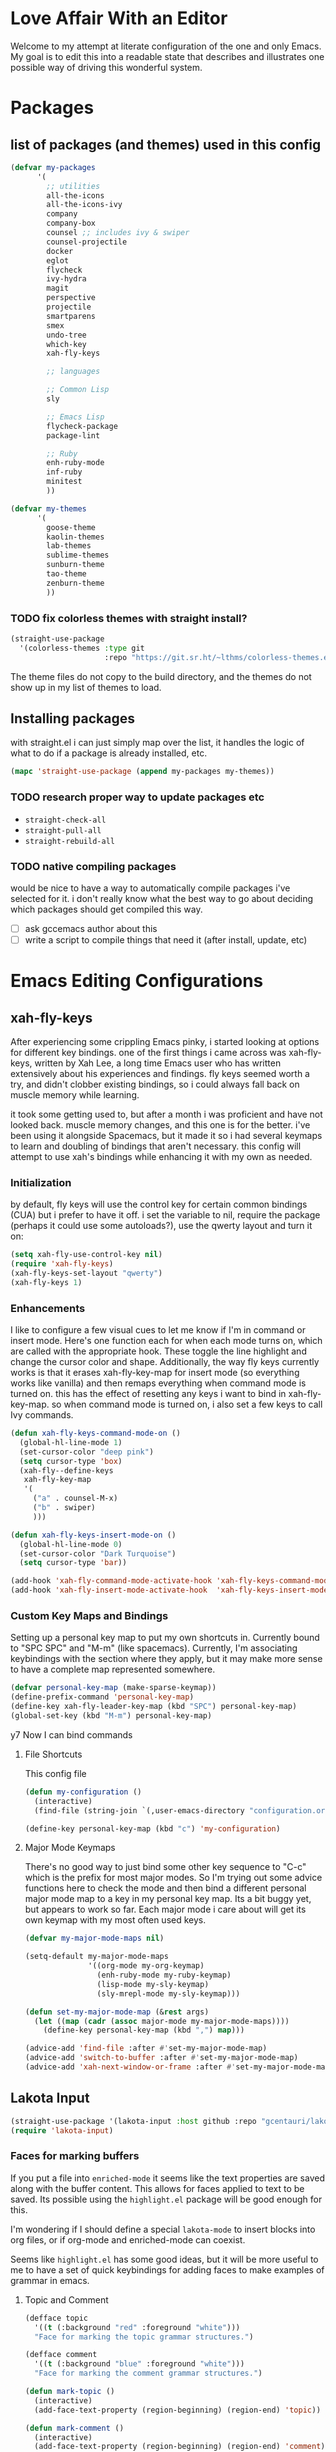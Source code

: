 * Love Affair With an Editor

Welcome to my attempt at literate configuration of the one and only Emacs.
My goal is to edit this into a readable state that describes and illustrates
one possible way of driving this wonderful system.

* Packages
** list of packages (and themes) used in this config

#+begin_src emacs-lisp
      (defvar my-packages
            '(
              ;; utilities
              all-the-icons
              all-the-icons-ivy
              company
              company-box
              counsel ;; includes ivy & swiper
              counsel-projectile
              docker
              eglot
              flycheck
              ivy-hydra
              magit
              perspective
              projectile
              smartparens
              smex
              undo-tree
              which-key
              xah-fly-keys

              ;; languages

              ;; Common Lisp
              sly

              ;; Emacs Lisp
              flycheck-package
              package-lint

              ;; Ruby
              enh-ruby-mode
              inf-ruby
              minitest
              ))

      (defvar my-themes
            '(
              goose-theme
              kaolin-themes
              lab-themes
              sublime-themes
              sunburn-theme
              tao-theme
              zenburn-theme
              ))
#+end_src

*** TODO fix colorless themes with straight install?

#+begin_src emacs-lisp
(straight-use-package
  '(colorless-themes :type git
                     :repo "https://git.sr.ht/~lthms/colorless-themes.el"))
#+end_src

The theme files do not copy to the build directory, and the themes
do not show up in my list of themes to load.

** Installing packages

with straight.el i can just simply map over the list, it handles the logic of what to do
if a package is already installed, etc.

#+begin_src emacs-lisp
(mapc 'straight-use-package (append my-packages my-themes))
#+end_src

*** TODO research proper way to update packages etc

  - =straight-check-all=
  - =straight-pull-all=
  - =straight-rebuild-all=

*** TODO native compiling packages

would be nice to have a way to automatically compile packages i've selected for it.
i don't really know what the best way to go about deciding which packages should
get compiled this way.

  - [ ] ask gccemacs author about this
  - [ ] write a script to compile things that need it (after install, update, etc)

* Emacs Editing Configurations
** xah-fly-keys

 After experiencing some crippling Emacs pinky, i started looking at options for
 different key bindings. one of the first things i came across was xah-fly-keys,
 written by Xah Lee, a long time Emacs user who has written extensively about his
 experiences and findings. fly keys seemed worth a try, and didn't clobber existing
 bindings, so i could always fall back on muscle memory while learning.

 it took some getting used to, but after a month i was proficient and have not
 looked back. muscle memory changes, and this one is for the better. i've been
 using it alongside Spacemacs, but it made it so i had several keymaps to learn
 and doubling of bindings that aren't necessary. this config will attempt to use
 xah's bindings while enhancing it with my own as needed.

*** Initialization

 by default, fly keys will use the control key for certain common bindings (CUA)
 but i prefer to have it off. i set the variable to nil, require the package
 (perhaps it could use some autoloads?), use the qwerty layout and turn it on:

 #+begin_src emacs-lisp
 (setq xah-fly-use-control-key nil)
 (require 'xah-fly-keys)
 (xah-fly-keys-set-layout "qwerty")
 (xah-fly-keys 1)
 #+end_src

*** Enhancements

 I like to configure a few visual cues to let me know if I'm in command
 or insert mode. Here's one function each for when each mode turns on, which
 are called with the appropriate hook. These toggle the line highlight and
 change the cursor color and shape. Additionally, the way fly keys currently
 works is that it erases xah-fly-key-map for insert mode (so everything
 works like vanilla) and then remaps everything when command mode is turned
 on. this has the effect of resetting any keys i want to bind in xah-fly-key-map.
 so when command mode is turned on, i also set a few keys to call Ivy commands.

 #+begin_src emacs-lisp
 (defun xah-fly-keys-command-mode-on ()
   (global-hl-line-mode 1)
   (set-cursor-color "deep pink")
   (setq cursor-type 'box)
   (xah-fly--define-keys
    xah-fly-key-map
    '(
      ("a" . counsel-M-x)
      ("b" . swiper)
      )))

 (defun xah-fly-keys-insert-mode-on ()
   (global-hl-line-mode 0)
   (set-cursor-color "Dark Turquoise")
   (setq cursor-type 'bar))

 (add-hook 'xah-fly-command-mode-activate-hook 'xah-fly-keys-command-mode-on)
 (add-hook 'xah-fly-insert-mode-activate-hook  'xah-fly-keys-insert-mode-on)
 #+end_src

*** Custom Key Maps and Bindings

 Setting up a personal key map to put my own shortcuts in. Currently bound to
 "SPC SPC" and "M-m" (like spacemacs). Currently, I'm associating keybindings
 with the section where they apply, but it may make more sense to have a
 complete map represented somewhere.

 #+begin_src emacs-lisp
   (defvar personal-key-map (make-sparse-keymap))
   (define-prefix-command 'personal-key-map)
   (define-key xah-fly-leader-key-map (kbd "SPC") personal-key-map)
   (global-set-key (kbd "M-m") personal-key-map)
 #+end_src

y7 Now I can bind commands

**** File Shortcuts

 This config file

 #+begin_src emacs-lisp
   (defun my-configuration ()
     (interactive)
     (find-file (string-join `(,user-emacs-directory "configuration.org"))))

   (define-key personal-key-map (kbd "c") 'my-configuration)
 #+end_src

**** Major Mode Keymaps

 There's no good way to just bind some other key sequence to "C-c" which is
 the prefix for most major modes. So I'm trying out some advice functions here
 to check the mode and then bind a different personal major mode map to a key
 in my personal key map. Its a bit buggy yet, but appears to work so far.
 Each major mode i care about will get its own keymap with my most often used keys.

 #+begin_src emacs-lisp
   (defvar my-major-mode-maps nil)

   (setq-default my-major-mode-maps
                 '((org-mode my-org-keymap)
                   (enh-ruby-mode my-ruby-keymap)
                   (lisp-mode my-sly-keymap)
                   (sly-mrepl-mode my-sly-keymap)))

   (defun set-my-major-mode-map (&rest args)
     (let ((map (cadr (assoc major-mode my-major-mode-maps))))
       (define-key personal-key-map (kbd ",") map)))

   (advice-add 'find-file :after #'set-my-major-mode-map)
   (advice-add 'switch-to-buffer :after #'set-my-major-mode-map)
   (advice-add 'xah-next-window-or-frame :after #'set-my-major-mode-map)
 #+end_src

*** COMMENT Give xah-fly-keys command map precedence over Slime

 #+begin_src emacs-lisp
 (with-eval-after-load 'slime
   (push `(xah-fly-keys . ,xah-fly-key-map) minor-mode-map-alist))
 #+end_src

** Lakota Input
 #+BEGIN_SRC emacs-lisp
 (straight-use-package '(lakota-input :host github :repo "gcentauri/lakota-input"))
 (require 'lakota-input)
 #+END_SRC
*** Faces for marking buffers

 If you put a file into =enriched-mode= it seems like the text properties are saved
 along with the buffer content. This allows for faces applied to text to be saved.
 Its possible using the =highlight.el= package will be good enough for this.

 I'm wondering if I should define a special =lakota-mode= to insert blocks into
 org files, or if org-mode and enriched-mode can coexist.

 Seems like =highlight.el= has some good ideas, but it will be more useful to me
 to have a set of quick keybindings for adding faces to make examples of grammar
 in emacs.

**** Topic and Comment

 #+BEGIN_SRC emacs-lisp
 (defface topic
   '((t (:background "red" :foreground "white")))
   "Face for marking the topic grammar structures.")

 (defface comment
   '((t (:background "blue" :foreground "white")))
   "Face for marking the comment grammar structures.")

 (defun mark-topic ()
   (interactive)
   (add-face-text-property (region-beginning) (region-end) 'topic))

 (defun mark-comment ()
   (interactive)
   (add-face-text-property (region-beginning) (region-end) 'comment))
 #+END_SRC

** Highlight trailing whitespace

This is a feature I enjoyed in Spacemacs, so I borrowed it for my own config.
This modifies the face for whitespace in all frames to highlight the background.

#+begin_src emacs-lisp
  (set-face-attribute 'trailing-whitespace nil
                      :background
                      (face-attribute 'font-lock-comment-face
                                      :foreground))
#+end_src

And this adds a hook to programming modes to toggle the =show-trailing-whitespace=
variable on. You can add it to any mode you choose.

#+begin_src emacs-lisp
  (add-hook 'prog-mode-hook (lambda () (setq show-trailing-whitespace t)))
#+end_src
** TODO Turn off tabs

 been having issues in javascript modes where tabs are being inserted.
 this may or may not be a solution

 #+begin_src emacs-lisp
 (setq-default indent-tabs-mode nil)
 #+end_src

* Emacs GUI Options
** Basic gui element preferences

I prefer to turn off several things from the default gui:

#+begin_src emacs-lisp
  (blink-cursor-mode 0)
  (tool-bar-mode 0)
  (menu-bar-mode 0)
  (scroll-bar-mode 0)
#+end_src

And with larger screens I can dedicate 16 pixels to the left
fringe, which allows larger icons to show up for things like
flycheck:

#+begin_src emacs-lisp
  (fringe-mode '(16 . 0))
#+end_src

** Fonts

My preferred font setting (for now)

#+begin_src emacs-lisp
(setq my-font "Victor Mono-14")

(set-face-attribute 'default t :font my-font)
(set-frame-font my-font nil t)
#+end_src

** TODO Theme initialization
  - [ ] make a list of favored themes to pick randomly from
  - [ ] perhaps choose light/dark theme based on time of day

#+begin_src emacs-lisp
  (load-theme 'kaolin-temple)
#+end_src

** Theme Switching

The default behavior of loading/enabling a theme in Emacs is to combine all the
faces defined in =custom-enabled-themes=, with the front of the list having
precedence. This started annoying me when certain faces from one theme would
interfere with the one I was trying to load. There are no hooks around loading
or enabling themes (that i could find), so I wrote an advice function to disable
any currently enabled theme before loading the next one.

#+begin_src emacs-lisp
(defun theme-switch (&rest args)
  "Function to advise `load-theme' to ensure only a single theme is enabled."
  (mapc 'disable-theme custom-enabled-themes))

(advice-add 'load-theme :before #'theme-switch)
(define-key 'personal-key-map (kbd "t") 'load-theme)
#+end_src

** Modeline
I've decided to try out [[https://github.com/dbordak/telephone-line][telephone-line]] because it looks fun and customizable

#+begin_src emacs-lisp
  (straight-use-package 'telephone-line)
  (telephone-line-mode t)
  ;; these work for xah fly keys somehow !!! :)
  (set-face-background 'telephone-line-evil-normal "Deep Pink")
  (set-face-background 'telephone-line-evil-insert "dark turquoise")
#+end_src

** Beacon
helps highlight cursor when switching windows

#+begin_src emacs-lisp
  (straight-use-package 'beacon)
  (beacon-mode 1)
#+end_src

* Programming Languages
** Common Lisp

#+begin_src emacs-lisp
(setq inferior-lisp-program "/usr/bin/sbcl")
#+end_src

*** COMMENT Slime
**** From the manual section 2.5.1 Basic customization

#+begin_src emacs-lisp
(add-to-list 'slime-contribs 'slime-fancy)
#+end_src

**** speed up swank loading with custom sbcl core file

#+begin_src emacs-lisp
  (setq slime-lisp-implementations
    '((sbcl ("sbcl" "--core" "/home/shoshin/common-lisp/sbcl.core-for-slime"))))
#+end_src

**** hyperspec lookup

set the hyperspec root to my local copy and use EWW for browsing.
should probably put the browser config elsewhere

#+begin_src emacs-lisp
(setq common-lisp-hyperspec-root "file:///home/shoshin/Documents/HyperSpec/")
(setq browse-url-browser-function 'eww)
#+end_src

*** COMMENT Personal Slime keymap

#+begin_src emacs-lisp
(xah-fly--define-keys
 (define-prefix-command 'my-slime-keymap)
 '(
   ("." . slime-eval-buffer)
   ("e" . slime-compile-defun)
   ("E" . slime-edit-value)
   ("h" . hyperspec-lookup)
   ("j" . slime-compile-and-load-file)
   ("m" . slime-compile-defun)
   ("M" . slime-eval-last-expression-display-output)
   ("p" . slime-pprint-eval-last-expression)
   ("r" . slime-interactive-eval)
   ("u" . slime-eval-region)
   ))
#+end_src

*** Sly
Trying out sly instead of slime, since i'm all "modern" now with emacs.

*** Personal Sly keymap

#+begin_src emacs-lisp
  (xah-fly--define-keys
   (define-prefix-command 'my-sly-keymap)
   '(
     ;; ("." . slime-eval-buffer)
     ("a" . sly-apropos-all)
     ;; ("e" . slime-compile-defun)
     ;; ("E" . slime-edit-value)
     ("h" . sly-documentation-lookup)
     ;; ("j" . slime-compile-and-load-file)
     ("m" . sly-compile-defun)
     ;; ("M" . slime-eval-last-expression-display-output)
     ;; ("p" . slime-pprint-eval-last-expression)
     ;; ("r" . slime-interactive-eval)
     ;; ("u" . slime-eval-region)
     ))
#+end_src

** TODO Javascript

#+begin_src emacs-lisp
  (add-hook 'js-mode-hook #'flycheck-mode)
#+end_src

*** TODO Setup rjsx mode
** Ruby

#+begin_src emacs-lisp
  (add-hook 'ruby-mode-hook #'enh-ruby-mode)
  ;; (add-hook 'enh-ruby-mode-hook 'eglot-ensure)
  (add-hook 'enh-ruby-mode-hook 'flycheck-mode)
  ;; (add-hook 'enh-ruby-mode-hook #'lsp)
#+end_src

*** TODO Haml

#+begin_src emacs-lisp
  (straight-use-package 'haml-mode)
  (add-hook 'haml-mode-hook 'flycheck-mode)
#+end_src

https://gist.github.com/mbreit/229d2528604af2f8db37

This works, but doesn't respect project directory, which means no local rubocop.yml

(flycheck-def-config-file-var flycheck-haml-lintrc haml-lint ".haml-lint.yml"
  :safe #'stringp)

(defun flycheck-haml-lint--find-project-root (checker)
  (expand-file-name (flycheck-ruby--find-project-root checker)))

(flycheck-define-command-checker 'haml-lint
  "A haml-lint syntax checker"
  :command '("haml-lint"
             (config-file "--config" flycheck-haml-lintrc)
             source)
  :error-patterns '((warning line-start
                    (file-name) ":" line " [W] "  (message)
                    line-end))
  :modes '(haml-mode)
  :next-checker 'haml
;; maybe this fixes it? (it does not)  :working-directory #'flycheck-haml-lint--find-project-root
)

;; this does work, perhaps i could get it to work in the checker code?
(setenv "HAML_LINT_RUBOCOP_CONF" "/home/shoshin/unabridged/n2/pub_maintainer/.rubocop.yml")

(add-to-list 'flycheck-checkers 'haml-lint)

*** Personal Ruby Keymap

#+begin_src emacs-lisp
  (defvar my-ruby-keymap (make-sparse-keymap))
  (define-prefix-command 'my-ruby-keymap)
  (define-key my-ruby-keymap (kbd "t") 'minitest-verify)
  (define-key my-ruby-keymap (kbd "s") 'minitest-verify-single)
#+end_src

* Emacs Applications
** Org Mode
*** Personal Org Keymap
 #+begin_src emacs-lisp
   (defvar my-org-keymap (make-sparse-keymap))
   (define-prefix-command 'my-org-keymap)
   (define-key my-org-keymap (kbd "s") 'org-insert-structure-template)
   (define-key my-org-keymap (kbd "'") 'org-edit-special)
 #+end_src

*** Structure Templates
 #+begin_src emacs-lisp
 (add-to-list 'org-structure-template-alist '("se" . "src emacs-lisp"))
 (add-to-list 'org-structure-template-alist '("sr" . "src ruby"))
 #+end_src

*** Org babel

 #+begin_src emacs-lisp
   (straight-use-package 'ob-restclient)
   (org-babel-do-load-languages
    'org-babel-load-languages
    (quote ((emacs-lisp . t)
            (picolisp . t)
            (dot . t)
            (ruby . t)
            (shell . t)
            (js . t)
            (restclient . t))))
 #+end_src

** Company

 #+begin_src emacs-lisp
 (setq company-minimum-prefix-length 2
       company-idle-delay 0.3) ;; default is 0.2

 (add-hook 'after-init-hook 'global-company-mode)
 (add-hook 'company-mode-hook 'company-box-mode)
 #+end_src

**** TODO turn off or improve company in certain modes
   - [ ] shell modes it can be quite annoying

** Ivy

 #+begin_src emacs-lisp
 (ivy-mode 1)
 (setq ivy-use-virtual-buffers t)
 (setq ivy-count-format "(%d/%d) ")
 (setq all-the-icons-ivy-file-commands
       '(counsel-find-file counsel-file-jump counsel-recentf counsel-projectile-find-file counsel-projectile-find-dir))
 (all-the-icons-ivy-setup)
 (define-key xah-fly-c-keymap (kbd "e") 'counsel-find-file)
 #+end_src

** which-key

 #+begin_src emacs-lisp
 (which-key-mode 1)
 #+end_src

** magit
*** Magit Shortcuts
 Right now I only really need magit status:

 #+begin_src emacs-lisp
 (define-key 'personal-key-map (kbd "g") 'magit-status)
 #+end_src

 Eventually I might turn this into its own prefix map

*** Pretty Magit

 Took some code from the modernemacs guy that replaces strings in magit buffers
 with pretty icons. Its a bit funky though, and you have to pick the /right/ icons,
 otherwise they'll get replaced with another one for some unknown reason. There
 was some report about it on the all-the-icons repo, so perhaps its fixable.

 #+begin_src emacs-lisp
 (defmacro pretty-magit (WORD ICON PROPS &optional NO-PROMPT?)
   "Replace sanitized WORD with ICON, PROPS and by default add to prompts."
   `(prog1
        (add-to-list 'pretty-magit-alist
                     (list (rx bow (group ,WORD (eval (if ,NO-PROMPT? "" ":"))))
                           ,ICON ',PROPS))
      (unless ,NO-PROMPT?
        (add-to-list 'pretty-magit-prompt (concat ,WORD ": ")))))

 (setq pretty-magit-alist nil)
 (setq pretty-magit-prompt nil)

 (pretty-magit "Feature" ? (:foreground "slate gray" :height 1.2))
 (pretty-magit "Add"     ? (:foreground "#375E97" :height 1.2))
 (pretty-magit "Fix"     ? (:foreground "#FB6542" :height 1.2))
 (pretty-magit "Clean"   ? (:foreground "#FFBB00" :height 1.2))
 (pretty-magit "Docs"    ? (:foreground "#3F681C" :height 1.2))
 (pretty-magit "main"    ? (:foreground "LightSeaGreen" :box t :height 1.2) t)
 (pretty-magit "origin"  ? (:foreground "LightSeaGreen" :box t :height 1.2) t)

 (defun add-magit-faces ()
     "Add face properties and compose symbols for buffer from pretty-magit."
     (interactive)
     (with-silent-modifications
       (--each pretty-magit-alist
         (-let (((rgx icon props) it))
           (save-excursion
             (goto-char (point-min))
             (while (search-forward-regexp rgx nil t)
               (compose-region
                (match-beginning 1) (match-end 1) icon)
               (when props
                 (add-face-text-property
                  (match-beginning 1) (match-end 1) props))))))))

 (advice-add 'magit-status :after 'add-magit-faces)
 (advice-add 'magit-refresh-buffer :after 'add-magit-faces)
 #+end_src

** Projectile

 #+begin_src emacs-lisp
 (setq projectile-completion-system 'ivy)
 (projectile-mode 1)
 (define-key 'personal-key-map (kbd "p") 'projectile-command-map)
 #+end_src

*** Integrate with Perspective

 #+begin_src emacs-lisp
 (straight-use-package 'persp-projectile)
 (define-key projectile-command-map (kbd "l") 'projectile-persp-switch-project)
 #+end_src

 NOTE: this overwrites the binding for =projectile-find-file-in-directory=

** Perspective-el

 #+begin_src emacs-lisp
   (persp-mode 1)
   (define-key 'xah-fly-leader-key-map (kbd "f") 'persp-counsel-switch-buffer)
   (define-key 'personal-key-map (kbd "l") 'perspective-map)
 #+end_src

** Smartparens

 #+begin_src emacs-lisp
 (require 'smartparens-config)
 (smartparens-global-mode 1)
 (sp-local-pair 'sly-mrepl-mode "'" nil :actions nil)
 #+end_src

** Docker

 #+begin_src emacs-lisp
 (define-key 'personal-key-map (kbd "d") 'docker)
 #+end_src
** Undo Tree

 #+begin_src emacs-lisp
 (global-undo-tree-mode 1)
 #+end_src
** dired
*** Add icons to dired

 I'm a sucker for the pretty icons everywhere.

 #+begin_src emacs-lisp
   (straight-use-package 'all-the-icons-dired)
   (add-hook 'dired-mode 'all-the-icons-dired-mode)
 #+end_src

** restclient

 #+begin_src emacs-lisp
   (add-to-list 'auto-mode-alist '("\\.http\\'" . restclient-mode))
 #+end_src

